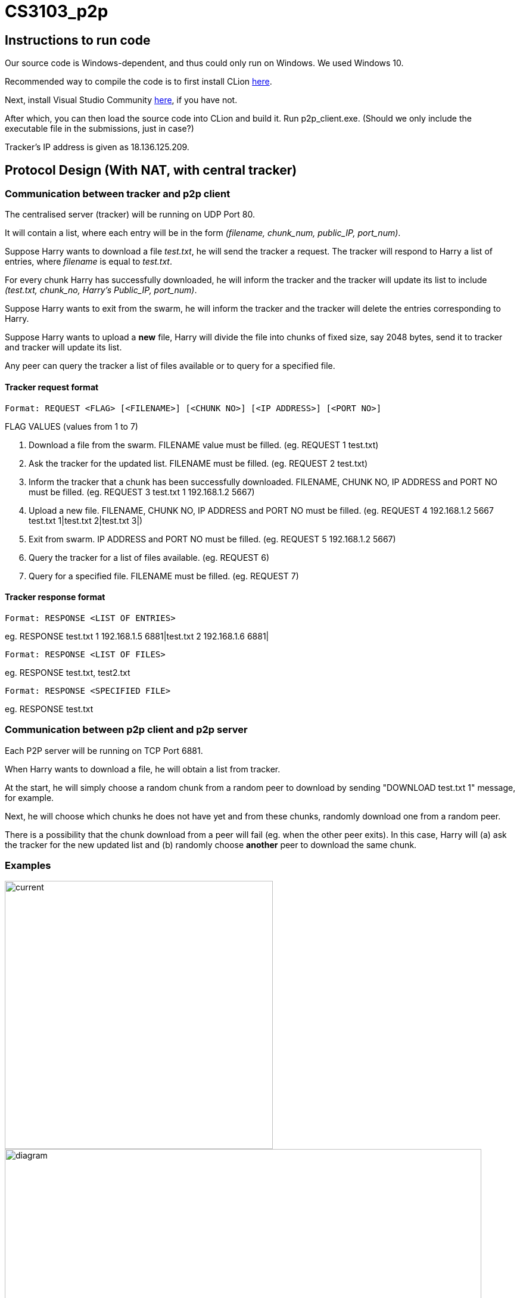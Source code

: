 = CS3103_p2p

== Instructions to run code

Our source code is Windows-dependent, and thus could only run on Windows. We used Windows 10.

Recommended way to compile the code is to first install CLion https://www.jetbrains.com/clion/download/#section=windows[here].

Next, install Visual Studio Community https://visualstudio.microsoft.com/downloads/[here], if you have not.

After which, you can then load the source code into CLion and build it. Run p2p_client.exe. (Should we only include the executable file in the submissions, just in case?)

Tracker's IP address is given as 18.136.125.209.

== Protocol Design (With NAT, with central tracker)

=== Communication between tracker and p2p client

The centralised server (tracker) will be running on UDP Port 80.

It will contain a list, where each entry will be in the form _(filename, chunk_num, public_IP, port_num)_.

Suppose Harry wants to download a file _test.txt_, he will send the tracker a request. The tracker will respond to Harry a list of entries, where _filename_ is equal
to _test.txt_.

For every chunk Harry has successfully downloaded, he will inform the tracker and the tracker will
update its list to include _(test.txt, chunk_no, Harry's Public_IP, port_num)_.

Suppose Harry wants to exit from the swarm, he will inform the tracker and the tracker will delete the entries corresponding
to Harry.

Suppose Harry wants to upload a *new* file, Harry will divide the file
into chunks of fixed size, say 2048 bytes, send it to tracker and tracker will update its list.

Any peer can query the tracker a list of files available or to query for a specified file.

==== Tracker request format

----
Format: REQUEST <FLAG> [<FILENAME>] [<CHUNK NO>] [<IP ADDRESS>] [<PORT NO>]
----

FLAG VALUES (values from 1 to 7)

. Download a file from the swarm. FILENAME value must be filled. (eg. REQUEST 1 test.txt)
. Ask the tracker for the updated list. FILENAME must be filled. (eg. REQUEST 2 test.txt)
. Inform the tracker that a chunk has been successfully downloaded. FILENAME, CHUNK NO, IP ADDRESS and PORT NO must be filled.
(eg. REQUEST 3 test.txt 1 192.168.1.2 5667)
. Upload a new file. FILENAME, CHUNK NO, IP ADDRESS and PORT NO must be filled. (eg. REQUEST 4 192.168.1.2 5667 test.txt 1|test.txt 2|test.txt 3|)
. Exit from swarm. IP ADDRESS and PORT NO must be filled. (eg. REQUEST 5 192.168.1.2 5667)
. Query the tracker for a list of files available. (eg. REQUEST 6)
. Query for a specified file. FILENAME must be filled. (eg. REQUEST 7)

==== Tracker response format

----
Format: RESPONSE <LIST OF ENTRIES>
----

eg. RESPONSE test.txt 1 192.168.1.5 6881|test.txt 2 192.168.1.6 6881|

----
Format: RESPONSE <LIST OF FILES>
----

eg. RESPONSE test.txt, test2.txt

----
Format: RESPONSE <SPECIFIED FILE>
----

eg. RESPONSE test.txt

=== Communication between p2p client and p2p server

Each P2P server will be running on TCP Port 6881.

When Harry wants to download a file, he will obtain a list from tracker.

At the start, he will simply choose a random chunk from a random peer to download by sending "DOWNLOAD test.txt 1" message, for example.

Next, he will choose which chunks he does not have yet and from these chunks, randomly download one from a random peer.

There is a possibility that the chunk download from a peer will fail (eg. when the other peer exits). In this case, Harry
will (a) ask the tracker for the new updated list and (b) randomly choose **another** peer to download the same chunk.

=== Examples
image::image/current.png[width="450"]
image::image/diagram.png[width="800"]

== P2P STUN server implementation due to Non-Symmetric NAT

For P2P connection behind a non-symmetric NAT to take place, the P2P client and server will require to communicate through a signalling server. The peers will be required to get their Public IP and port that is connected to the signalling server and update the tracker for the entries. All signal communications will be relayed through the signalling server.

A TURN server will be used to relay the chunk over to the p2p client from the p2p server.

==== Signaller request format

----
Format: getPublic
----

----
Format: <Singalling Public IP:PORT of destination> <Request message>
----

==== TURN request format

----
Format: getPublic
----

----
Format: <TURN Public IP:PORT of destination> <Chunk>
----

==== Download and Upload of file

When the P2P wants to download and upload a file, the P2P client will send a request to the P2P server via the signalling server sending over its public IP port address that is connected to the TURN server. Once the P2P server gets this request, it will send the chunk to the TURN server specifying the public IP port address of the P2P client that the P2P server wants to send the chunk to. The chunk will then be relayed to the client via the TURN server.

==== Periodically check Public IP and Port number
P2P server will periodically send a request to Signaling server at a 5 second interval to get its Public IP and Port Number. If the recieved Public IP and Port number is different from the previously requested and saved Public IP and Port number, it will update the tracker by sending its new public IP and Port Number. This is to ensure that the P2P clients and servers are able to communicate to each other via the signalling server.

==== Example

== Storage Chunking

We will use a 10 byte header for each chunk to differentiate the chunks when reading and writing chunks into storage.

Bytes of header:

0-3 - Chunk Number

4-7 - Chunk Content Size

8 - Final Chunk Flag. True for final chunk

9 - Unassigned

The extensions of the file will differentiate a partially downloaded file from a fully downloaded file.

==== Example

image::https://i.imgur.com/vdLktHr.png[Storage implement]
